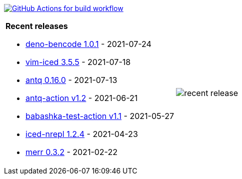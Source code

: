 image:https://github.com/liquidz/liquidz/workflows/build/badge.svg["GitHub Actions for build workflow", link="https://github.com/liquidz/liquidz/actions?query=workflow%3Abuild"]

[cols="a,a"]
|===

| *Recent releases*

- link:https://github.com/liquidz/deno-bencode/releases/tag/1.0.1[deno-bencode 1.0.1] - 2021-07-24
- link:https://github.com/liquidz/vim-iced/releases/tag/3.5.5[vim-iced 3.5.5] - 2021-07-18
- link:https://github.com/liquidz/antq/releases/tag/0.16.0[antq 0.16.0] - 2021-07-13
- link:https://github.com/liquidz/antq-action/releases/tag/v1.2[antq-action v1.2] - 2021-06-21
- link:https://github.com/liquidz/babashka-test-action/releases/tag/v1.1[babashka-test-action v1.1] - 2021-05-27
- link:https://github.com/liquidz/iced-nrepl/releases/tag/1.2.4[iced-nrepl 1.2.4] - 2021-04-23
- link:https://github.com/liquidz/merr/releases/tag/0.3.2[merr 0.3.2] - 2021-02-22

| image::https://raw.githubusercontent.com/liquidz/liquidz/master/release.png[recent release]

|===
